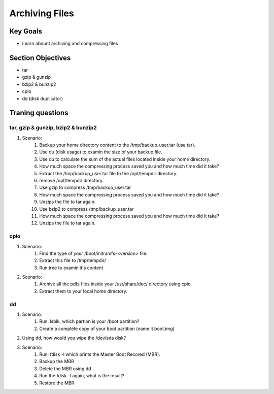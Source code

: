 Archiving Files
+++++++++++++++

Key Goals
=========
* Learn abount archiving and compressing files

Section Objectives
==================
* tar
* gzip & gunzip
* bzip2 & bunzip2
* cpio
* dd (disk duplicator)


Traning questions
=================
tar, gzip & gunzip, bzip2 & bunzip2
~~~~~~~~~~~~~~~~~~~~~~~~~~~~~~~~~~~
#. Scenario:
    #. Backup your home directory content to the /tmp/backup_user.tar (use tar).
    #. Use du (disk usage) to examin the size of your backup file. 
    #. Use du to calculate the sum of the actual files located inside your home directory.
    #. How much space the compressing process saved you and how much time did it take?
    #. Extract the /tmp/backup_user.tar file to the /opt/tempdir directory.
    #. remove /opt/tempdir directory.
    #. Use gzip to compress /tmp/backup_user.tar 
    #. How much space the compressing process saved you and how much time did it take?
    #. Unzips the file to tar again.
    #. Use bzip2 to compress /tmp/backup_user.tar 
    #. How much space the compressing process saved you and how much time did it take?
    #. Unzips the file to tar again.

cpio
~~~~
#. Scenario:
    #. Find the type of your /boot/initramfs-<version> file.
    #. Extract this file to /tmp/tempdir/
    #. Run tree to examin it's content
#. Scenario:
    #. Archive all the pdfs files inside your /usr/share/doc/ directory using cpio.
    #. Extract them to your local home directory.

dd
~~
#. Scenario:
    #. Run: lsblk, which partion is your /boot partition?
    #. Create a complete copy of your boot partition (name it boot.img)
#. Using dd, how would you wipe the /dev/sda disk?
#. Scenario:
    #. Run: fdisk -l which prints the Master Boot Recored (MBR).
    #. Backup the MBR
    #. Delete the MBR using dd
    #. Run the fdisk -l again, what is the result?
    #. Restore the MBR
    

    



